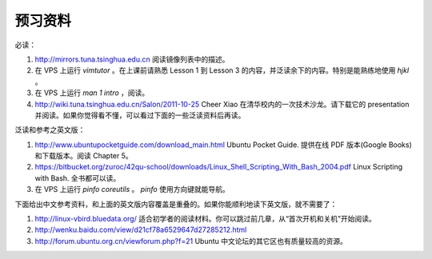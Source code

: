 预习资料
=======

必读：

#. http://mirrors.tuna.tsinghua.edu.cn 阅读镜像列表中的描述。

#. 在 VPS 上运行 `vimtutor` 。在上课前请熟悉 Lesson 1 到 Lesson 3 的内容，并泛读余下的内容。特别是能熟练地使用 `hjkl` 。

#. 在 VPS 上运行 `man 1 intro` ，阅读。

#. http://wiki.tuna.tsinghua.edu.cn/Salon/2011-10-25 Cheer Xiao 在清华校内的一次技术沙龙。请下载它的 presentation 并阅读。如果你觉得看不懂，可以看过下面的一些泛读资料后再读。

泛读和参考之英文版：

#. http://www.ubuntupocketguide.com/download_main.html Ubuntu Pocket Guide. 提供在线 PDF 版本(Google Books) 和下载版本。阅读 Chapter 5。

#. https://bitbucket.org/zuroc/42qu-school/downloads/Linux_Shell_Scripting_With_Bash_2004.pdf Linux Scripting with Bash. 全书都可以读。

#. 在 VPS 上运行 `pinfo coreutils` 。 `pinfo` 使用方向键就能导航。

下面给出中文参考资料，和上面的英文版内容覆盖是重叠的。如果你能顺利地读下英文版，就不需要了：

#. http://linux-vbird.bluedata.org/ 适合初学者的阅读材料。你可以跳过前几章，从“首次开机和关机”开始阅读。

#. http://wenku.baidu.com/view/d21cf78a6529647d27285212.html

#. http://forum.ubuntu.org.cn/viewforum.php?f=21 Ubuntu 中文论坛的其它区也有质量较高的资源。

